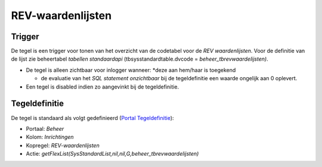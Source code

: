 REV-waardenlijsten
==================

Trigger
-------

De tegel is een trigger voor tonen van het overzicht van de codetabel
voor de *REV waardenlijsten*. Voor de definitie van de lijst zie
beheertabel *tabellen standaardapi* (tbsysstandardtable.dvcode =
*beheer_tbrevwaardelijsten)*.

-  De tegel is alleen zichtbaar voor inlogger wanneer: \*deze aan
   hem/haar is toegekend

   -  de evaluatie van het *SQL statement onzichtbaar* bij de
      tegeldefinitie een waarde ongelijk aan 0 oplevert.

-  Een tegel is disabled indien zo aangevinkt bij de tegeldefinitie.

Tegeldefinitie
--------------

De tegel is standaard als volgt gedefinieerd (`Portal
Tegeldefinitie </docs/instellen_inrichten/portaldefinitie/portal_tegel.md>`__):

-  Portaal: *Beheer*
-  Kolom: *Inrichtingen*
-  Kopregel: *REV-waardenlijsten*
-  Actie:
   *getFlexList(SysStandardList,nil,nil,G,beheer_tbrevwaardelijsten)*
